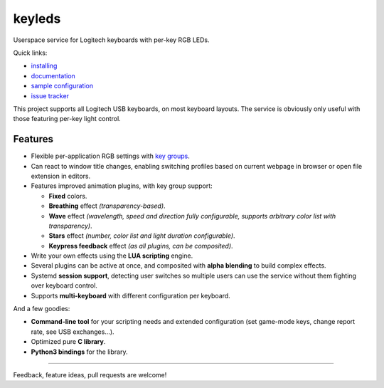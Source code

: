 ==============
|logo| keyleds
==============

Userspace service for Logitech keyboards with per-key RGB LEDs.

Quick links:

* `installing`_
* `documentation`_
* `sample configuration`_
* `issue tracker`_

This project supports all Logitech USB keyboards, on most keyboard layouts.
The service is obviously only useful with those featuring per-key light control.

Features
--------

* Flexible per-application RGB settings with `key groups`_.
* Can react to window title changes, enabling switching profiles based on
  current webpage in browser or open file extension in editors.
* Features improved animation plugins, with key group support:

  - **Fixed** colors.
  - **Breathing** effect *(transparency-based)*.
  - **Wave** effect *(wavelength, speed and direction fully configurable,
    supports arbitrary color list with transparency)*.
  - **Stars** effect *(number, color list and light duration configurable)*.
  - **Keypress feedback** effect *(as all plugins, can be composited)*.

* Write your own effects using the **LUA scripting** engine.
* Several plugins can be active at once, and composited with **alpha blending** to
  build complex effects.
* Systemd **session support**, detecting user switches so multiple users can
  use the service without them fighting over keyboard control.
* Supports **multi-keyboard** with different configuration per keyboard.

And a few goodies:

* **Command-line tool** for your scripting needs and extended configuration
  (set game-mode keys, change report rate, see USB exchanges…).
* Optimized pure **C library**.
* **Python3 bindings** for the library.

----

Feedback, feature ideas, pull requests are welcome!

.. _installing: https://github.com/spectras/keyleds/wiki/Installing
.. _documentation: https://github.com/spectras/keyleds/wiki
.. _sample configuration: https://github.com/spectras/keyleds/blob/master/keyledsd/keyledsd.conf.sample
.. _issue tracker: https://github.com/spectras/keyleds/issues
.. _key groups: https://github.com/spectras/keyleds/wiki/Key-Group
.. |logo| image:: logo.svg
   :width: 64px
   :height: 80px
   :align: middle
   :alt:
